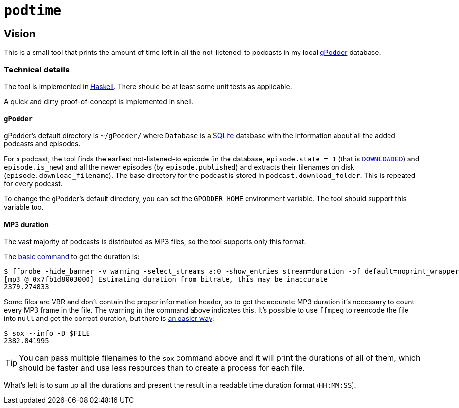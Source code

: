 = `podtime`

== Vision

This is a small tool that prints the amount of time left in all the not-listened-to podcasts in my local https://gpodder.github.io/[gPodder] database.

=== Technical details

The tool is implemented in https://www.haskell.org/[Haskell]. There should be at least some unit tests as applicable.

A quick and dirty proof-of-concept is implemented in shell.

==== `gPodder`

gPodder's default directory is `~/gPodder/` where `Database` is a https://sqlite.org/index.html[SQLite] database with the information about all the added podcasts and episodes.

For a podcast, the tool finds the earliest not-listened-to episode (in the database, `episode.state = 1` (that is https://github.com/gpodder/gpodder/blob/3.10.16/src/gpodder/__init__.py#L155[`DOWNLOADED`]) and `episode.is_new`) and all the newer episodes (by `episode.published`) and extracts their filenames on disk (`episode.download_filename`). The base directory for the podcast is stored in `podcast.download_folder`. This is repeated for every podcast.

To change the gPodder's default directory, you can set the `GPODDER_HOME` environment variable. The tool should support this variable too.

==== MP3 duration

The vast majority of podcasts is distributed as MP3 files, so the tool supports only this format.

The https://unix.stackexchange.com/questions/480375/how-to-find-accumulated-duration-on-several-mp3-with-command-line[basic command] to get the duration is:

----
$ ffprobe -hide_banner -v warning -select_streams a:0 -show_entries stream=duration -of default=noprint_wrappers=1:nokey=1 $FILE
[mp3 @ 0x7fb1d8003000] Estimating duration from bitrate, this may be inaccurate
2379.274833
----

Some files are VBR and don't contain the proper information header, so to get the accurate MP3 duration it's necessary to count every MP3 frame in the file. The warning in the command above indicates this. It's possible to use `ffmpeg` to reencode the file into `null` and get the correct duration, but there is https://stackoverflow.com/questions/8933053/check-duration-of-audio-files-on-the-command-line/46493743#46493743[an easier way]:

----
$ sox --info -D $FILE
2382.841995
----

TIP: You can pass multiple filenames to the `sox` command above and it will print the durations of all of them, which should be faster and use less resources than to create a process for each file.

What's left is to sum up all the durations and present the result in a readable time duration format (`HH:MM:SS`).
